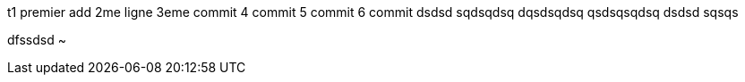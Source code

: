 t1
premier add
2me ligne
3eme commit
4 commit
5 commit
6 commit
dsdsd
sqdsqdsq
dqsdsqdsq
qsdsqsqdsq
dsdsd
sqsqs

dfssdsd
~           
